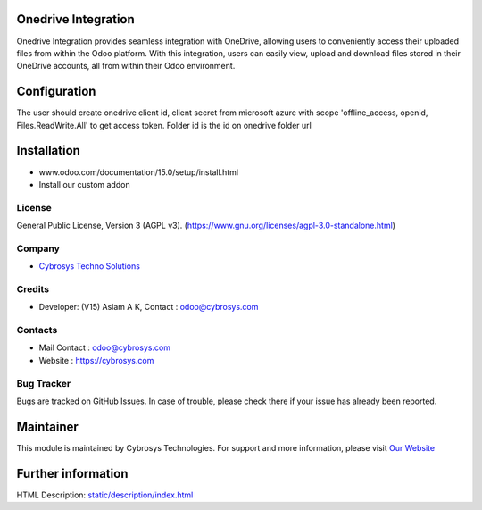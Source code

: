 .. image:: https://img.shields.io/badge/licence-AGPL--3-blue.svg
    :target: https://www.gnu.org/licenses/agpl-3.0-standalone.html
    :alt: License: AGPL-3

Onedrive Integration
=====================
Onedrive Integration provides seamless integration with OneDrive, allowing users
to conveniently access their uploaded files from within the Odoo platform. With
this integration, users can easily view, upload and download files stored in
their OneDrive accounts, all from within their Odoo environment.

Configuration
=============
The user should create onedrive client id, client secret from microsoft azure
with scope 'offline_access, openid, Files.ReadWrite.All' to get access token.
Folder id is the id on onedrive folder url

Installation
============
- www.odoo.com/documentation/15.0/setup/install.html
- Install our custom addon

License
-------
General Public License, Version 3 (AGPL v3).
(https://www.gnu.org/licenses/agpl-3.0-standalone.html)

Company
-------
* `Cybrosys Techno Solutions <https://cybrosys.com/>`__

Credits
-------
* Developer: (V15) Aslam A K, Contact : odoo@cybrosys.com

Contacts
--------
* Mail Contact : odoo@cybrosys.com
* Website : https://cybrosys.com

Bug Tracker
-----------
Bugs are tracked on GitHub Issues. In case of trouble, please check there if your issue has already been reported.

Maintainer
==========
.. image:: https://cybrosys.com/images/logo.png
   :target: https://cybrosys.com
This module is maintained by Cybrosys Technologies.
For support and more information, please visit `Our Website <https://cybrosys.com/>`__

Further information
===================
HTML Description: `<static/description/index.html>`__
